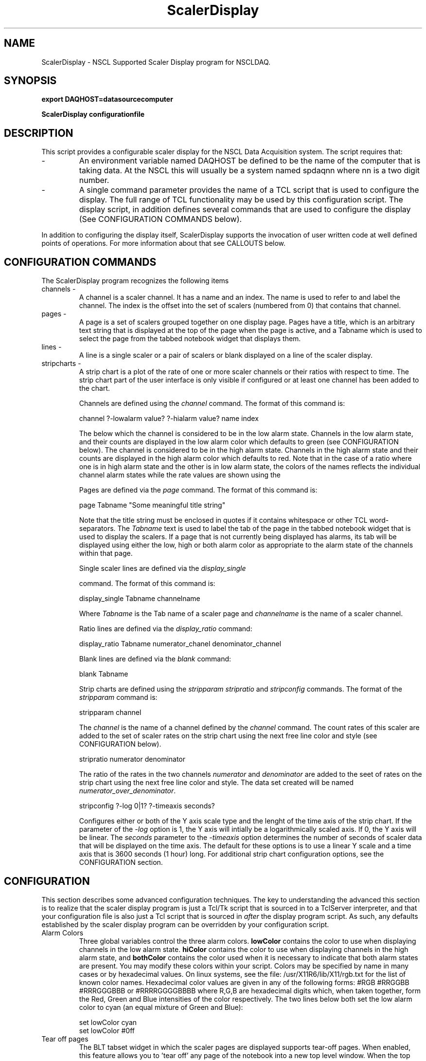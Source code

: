 .TH ScalerDisplay 1 "March 2005" ScalerDisplay-2.0 "USER COMMANDS"

.SH NAME
ScalerDisplay \- NSCL Supported Scaler Display program for NSCLDAQ.

.SH SYNOPSIS
.PP
.B export DAQHOST=datasourcecomputer
.PP
.B ScalerDisplay configurationfile

.SH DESCRIPTION
.PP
   This script provides a configurable scaler display for the NSCL Data
Acquisition system.  The script requires that:

.TP
\-
An environment variable named DAQHOST be defined to be the name of the
computer that is taking data.  At the NSCL this will usually be a system
named spdaqnn where nn is a two digit number.

.TP
\-
A single command parameter provides the name of a TCL script that is used
to configure the display.  The full range of TCL functionality may be used
by this configuration script.  The display script, in addition defines several
commands that are used to configure the display (See CONFIGURATION COMMANDS
below).

.PP
In addition to configuring the display itself, ScalerDisplay supports the
invocation of user written code at well defined points of operations.  For more
information about that see CALLOUTS below.

.SH "CONFIGURATION COMMANDS"

.PP
The ScalerDisplay program recognizes the following items

.TP
channels \-
A channel is a scaler channel.  It has a name and an index.  The name is used
to refer to and label the channel. The index is the offset into the set of
scalers (numbered from 0) that contains that channel.

.TP
pages \-
A page is a set of scalers grouped together on one display page.  Pages have a
title, which is an arbitrary text string that is displayed at the top of the
page when the page is active, and a Tabname which is used to select the page
from the tabbed notebook widget that displays them.

.TP
lines \-
A line is  a single scaler or a pair of scalers  or blank displayed on a line of
the scaler display.

.TP
stripcharts \-
A strip chart is a plot of the rate of one or more scaler channels or their ratios
with respect to time.   The strip chart part of the user interface is only
visible if configured or at least one channel has been added to the chart.

Channels are defined using the
.I channel
command.  The format of this command is:
.nf

channel ?-lowalarm value? ?-hialarm value? name index

.fi

The \?\-lowalarm option allows you to specify a rate
below which the channel is considered to be in the low alarm state.
Channels in the low alarm state, and their counts are displayed in the
low alarm color which defaults to green (see CONFIGURATION below).
The \?\-hialarm option allows you to specify a rate above which the
channel is considered to be in the high alarm state.  Channels in the
high alarm state and their counts are displayed in the high alarm color which
defaults to red.  Note that in the case of a ratio where one is in high alarm
state and the other is in low alarm state, the colors of the names reflects
the individual channel alarm states while the rate values are shown using the
'both alarm' color which defaults to orange.

Pages are defined via the
.I page
command.  The format of this command is:
.nf

page Tabname "Some meaningful title string"

.fi
Note that the title string must be enclosed in quotes if it contains whitespace
or other TCL word-separators.  The \fITabname\fR text is used to label the tab
of the page in the tabbed notebook widget that is used to display the scalers.
If a page that is not currently being displayed has alarms, its tab will be
displayed using either the low, high or both alarm color as appropriate to the
alarm state of the channels within that page.

Single scaler lines are defined via the
.I display_single

command. The format of this command is:
.nf

display_single Tabname channelname

.fi

Where
.I Tabname
is the Tab name of a scaler page and
.I channelname
is the name of a scaler channel.


Ratio lines are defined via the
.I display_ratio
command:

.nf

display_ratio  Tabname numerator_chanel denominator_channel

.fi

Blank lines are defined via the
.I blank
command:

.nf

blank Tabname

.fi

Strip charts are defined using the
.I stripparam
.I stripratio
and
.I stripconfig
commands.  The format of the \fIstripparam\fR command is:
.nf

stripparam channel

.fi
The \fIchannel\fR is the name of a channel defined by the \fIchannel\fR
command.  The count rates of this scaler are added to the set of scaler
rates on the strip chart using the next free line color and style (see
CONFIGURATION below).

.nf

stripratio numerator denominator

.fi
The ratio of the rates in the two channels \fInumerator\fR and \fIdenominator\fR
are added to the seet of rates on the strip chart using the next free line
color and style.  The data set created will be named \fInumerator_over_denominator\fR.

.nf

stripconfig ?-log 0|1?   ?-timeaxis seconds?

.fi
Configures either or both of the Y axis scale type and the lenght of the time
axis of the strip chart.
If the parameter of the \fI\-log\fR option is 1, the Y axis will intially be a
logarithmically scaled axis.  If 0, the Y axis will be linear.  The \fIseconds\fR
parameter to the \fI-timeaxis\fR option determines the number of seconds of scaler data that will be displayed on
the time axis. The default for these options is to use a linear Y scale and a time axis that is 3600 seconds (1 hour) long.  For additional strip chart configuration options, see the CONFIGURATION section.

.SH CONFIGURATION
.PP
This section describes some advanced configuration techniques.  The key to understanding the advanced this
section is to realize that the scaler display program is just a Tcl/Tk script that is sourced in to a
TclServer interpreter, and that your configuration file is also just a Tcl script that is sourced in
\fIafter\fR the display program script.  As such, any defaults established by the scaler display
program can be overridden by your configuration script.
.TP
Alarm Colors
Three global variables control the three alarm colors. \fBlowColor\fR contains the color to use when displaying
channels in the low alarm state. \fBhiColor\fR contains the color to use when displaying channels in the high alarm
state, and \fBbothColor\fR contains the color used when it is necessary to indicate that both alarm states
are present.   You may modify these colors within your script.  Colors may be specified by name in many cases or by
hexadecimal values.  On linux systems, see the file: /usr/X11R6/lib/X11/rgb.txt for the list of known color names.
Hexadecimal color values are given in any of the following forms:  #RGB #RRGGBB #RRRGGGBBB or #RRRRGGGGBBBB where
R,G,B are hexadecimal digits which, when taken together, form the Red, Green and Blue intensities of the color
respectively.  The two lines below both set the low alarm color to cyan (an equal mixture of Green and Blue):
.nf

   set lowColor cyan
   set lowColor #0ff

.fi
.TP
Tear off pages
The BLT tabset widget in which the scaler pages are displayed supports tear\-off pages.  When enabled, this feature allows you to 'tear off' any page of the notebook into a new top level window.  When the top level window is
deleted, it is returned to the notebook.  This feature and other BLT tabset configuration options can be configured
by using the fact that the notebook widget path is stored in the global variable \fBNotebook\fR.  Thus to enable the
tear\-off functionality the following line can be added to the configuration file:
.nf

  $Notebook configure -tearoff 1

.fi
.TP
Strip chart line styles and colors
Channels on the strip chart widget are assigned line color and style by iterating over a list of colors
and line styles.   The procedure \fBselectElementStyle\fR does this and is expected to return a two element list.
The first element of this list is the color of the line used to draw the element, and the second the argument
to the -dashes configuration option for the element.  You can modify the way in which colors and line styles
are selected either by modifying the values in the color and linestyle list or by just overriding the definition
of the \fBselectElementStyle\fR procedure.

The default implementation of \fBselectElementStyle\fR iterates through a list of colors stored in the global
variable \fBstripColors\fR, selecting linestyles from the dash specifications in the global variable
\fBstripStyles\fR.  When colors are exhausted, the procedure steps to the next line style, resetting the index
into the color list to zero.  The two lines below add the color yellow to the set of colors that can be used to
chart rates (yellow is low contrast relative to the white chart background so it was left off the default list), and a new linestyle where every other pixel is lit with the selected color or is background:
.nf

lappend stripColors yellow
lappend stripStyles [list 1 1]

.fi
.TP
Strip chart configuration
The strip chart widget path is stored in the variable \fBstripchartWidget\fR.  The Widget itself is only created
when the first of \fIstripparam\fR, \fIstripratio\fR or \fIstripconfig\fR command is seen.  You may therefore
only configure the strip chart widget directly after one of these commnds has executed in your configuration file.
You can then use the stripchartWidget variable to configure the strip chart widget arbitrarily.  The example below enables the display of gridlines on the plot surface, and moves the legend to the left side of the plot areea:
.nf

stripconfig -timeaxis 3600;   # Trick to get the widget defined....
$stripchartWidget grid configure -hide 0
$stripchartWidget legend configure -position left

.fi
For more information about how you can configure the stripchart at its elements, see the
BLT stripchart widget documentation.

.SH CALLOUTS
.PP
The scaler script will invoke user written procedures defined in the
configuration script (or scripts sourced by it) at well defined points of the
run.  These callouts can be used to provide functionality not originally
foreseen by the program.

.TP
UserUpdate \-
UserUpdate, if defined, is called by the script whenever it has updated the
displays.  No parameters are passed in to the procedure but several global variables
are useful (see GLOBAL VARIABLES below).

.TP
UserBeginRun \-
UserBeginRun is called at the beginning of a run, if it has been defined. No
parameters are passed.

.TP
UserEndRun \-
UserEndRun, if defined, is called at the end of a run. No parameters are
passed.



.SH "GLOBAL VARIABLES"

The following global variables are useful within user callouts.

.TP
RunNumber \-
   The number of the current run.

.TP
RunTitle \-
   A string contaning the title of the current run.

.TP
Scaler_Totals \-
   An array indexed by scaler channel number containing the
total number of counts in each channel.

.TP
Scaler_Increments \-
   An array indexed by scaler channel number containing the number of counts in
the last time increment (see also ScalerDeltaTime)

.TP
ScalerDletaTime \-
   The number of seconds of counts represented by the Scaler_Increments array
elements.

.TP
ScalerMap
  An array indexed by scaler names.  Each element of this array is the index of
the corresponding scaler.  For example, if you have defined a channel named
.I george,
ScalerMap(george) will be the scaler channel index associated with george.
.TP
scalerWin
  This global is the name of the widget into which the scaler display
will be drawn, or "" if the display is drawn into "."


If you are adding more elements to the GUI you can use this to know
where to manage these new elements.  For example:
.nf

 checkbutton $scalerWin.silence -text {Silence Alarms} -command [silence]

.fi
creates a checkbutton that is a child of the scaler display page and can
be packed on that page.

If you are using the scaler display program from within SpecTcl,
you can set this widget to allow the scaler display program to
pop up in a separate top level.  For example:
.nf

 set  scalerWin [toplevel .scaler]
 source /usr/opt/daq/current/Scripts/scaler.tcl

.fi
Creates the scaler display in a new top level widget called .scaler

.TP
maxStripPoints
   The maximum number of strip chart points that will be allowed in a 
data series.  If this is zero (the default), there is no limit).  If
nonzero, when the number of time points exceeds maxStripPoints, every other
point in the first 1/2 of the time range will be deleted.  This causes the
older data to be at an increasingly poorer resolution, while the latest 1/2 of 
the time range will always be at fill resolution.

.SH EXAMPLE(S)
.nf
#
#   Define the scaler channels:
#
#   These can be in any order, I'm just copying the order from the original
#   file.  my preference in fact would be to go in channel order.
#   This is a TCL script with
#    commands 'channel'  - to define a chanel name/buffer position correspondence
#             'page'     - To define a scaler page.
#             'display_single' - To define a single scaler line in a page.
#

#
channel gas.PIN.cfd       0
channel gas.qA.cfd       16
channel gas.qB.cfd       17
channel gas.gC.cfd       18;              # is this a typo in the original file?
channel gas.qD.cfd       19
channel gas.de.cfd        1
channel gas.Ge.cfd        2
channel gas.Ge.cfd_B-OFF 12
channel gas.PS.cfd        5
channel gas.PS.cfd_B-OFF 13
channel I2.SCI.N          3
channel I2.SCI.S          4
channel TA.BaF2           6
channel master.gated     11
channel master.free      10
channel cpu.lam.TO        7
channel clock.gated       9
channel clock.free        8
channel beam.cycle.on    14
channel beam.cycle.off   15

#
#  Next define the pages, their long titles and the tab name
#  and their contents.
#  I've defined the page ALL to be the original page
#  as well as some additional pages so that you can get the
#  idea of how you can use this to organize the display if you want to.
#  If you don't, you can rip out the extra pages.
#
#

page ALL  "Gas Cell DAQ All Scalers"
display_single ALL gas.PIN.cfd
display_ratio  ALL gas.qA.cfd      gas.qB.cfd
display_ratio  ALL gas.gC.cfd      gas.qD.cfd
display_single ALL gas.Ge.cfd
display_ratio  ALL gas.Ge.cfd      gas.Ge.cfd_B-OFF
display_ratio  ALL gas.PS.cfd      gas.PS.cfd_B-OFF
display_ratio  ALL I2.SCI.N        I2.SCI.S
display_single ALL TA.BaF2
display_ratio  ALL master.gated        master.free
display_ratio  ALL cpu.lam.TO          master.gated
display_ratio  ALL clock.gated         clock.free
display_ratio  ALL gasN4.dE.cfd        gasN4.PIN.cfd
display_ratio  ALL beam.cycle.on       beam.cycle.off


# If you only want the first page, then remove all lines
# below here:
#------------------------- cut below here -------------------

#  A second page:
#   Just showing the livetime information  mostly.

page Livetime "Live time information"
display_ratio Livetime  master.gated master.free
display_ratio Livetime  clock.gated  clock.free
display_ratio Livetime  cop.lam.TO   master.gated


#  A third page showing only the gas cell:

page GasCell "Gas cell scalers"


display_single GasCell gas.PIN.cfd
display_ratio  GasCell gas.qA.cfd      gas.qB.cfd
display_ratio  GasCell gas.gC.cfd      gas.qD.cfd
display_single GasCell gas.Ge.cfd
display_ratio  GasCell gas.Ge.cfd      gas.Ge.cfd_B-OFF
display_ratio  GasCell gas.PS.cfd      gas.PS.cfd_B-OFF

# Do a strip chart of the live master rates and the
# Livetime computed by clock.gated/clock.free:

stripparam master.gated
stripratio clock.gated clock.free


.fi


.SH "BUGS AND RESTRICTIONS"
.TP
\-
   This software only available with release 8.0 and later of nscldaq.
.TP
\-
    This software relies on the BLT extension to Tcl/Tk.
.TP
\-
   The startup script for this software requires the TCP/IP server port manager that made its debut with release 8.0 of the software.
.TP
\-
   The BLT stripchart widget used to display rate strip charts requires that channels displayed on it have names
that consist only of letter, digits, underscores an periods.  There are no restrictions on channel names that are
not displayed on the strip chart, however users are encouraged to maintain the BLT restrictions.
